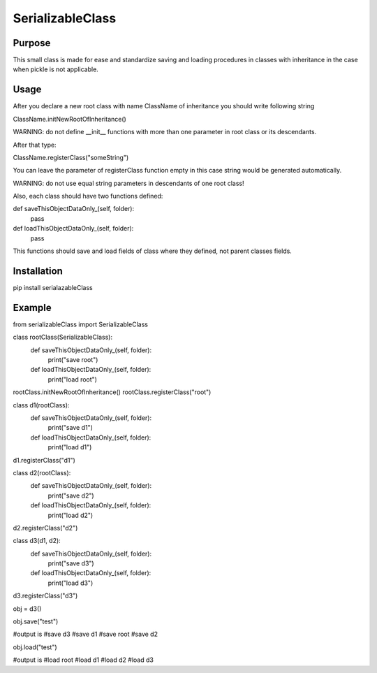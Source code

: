 SerializableClass
=================

Purpose
-------
This small class is made for ease and standardize saving and loading procedures in classes with inheritance in the case when pickle is not applicable.

Usage
------------------
After you declare a new root class with name ClassName of inheritance you should write following string

ClassName.initNewRootOfInheritance()

WARNING: do not define __init__ functions with more than one parameter in root class or its descendants.

After that type:

ClassName.registerClass("someString")

You can leave the parameter of registerClass function empty in this case string would be generated automatically.

WARNING: do not use equal string parameters in descendants of one root class!

Also, each class should have two functions defined:

def saveThisObjectDataOnly_(self, folder):
    pass

def loadThisObjectDataOnly_(self, folder):
    pass

This functions should save and load fields of class where they defined, not parent classes fields.

Installation
------------------
pip install serialazableClass

Example
------------------

from serializableClass import SerializableClass

class rootClass(SerializableClass):
    def saveThisObjectDataOnly_(self, folder):
        print("save root")

    def loadThisObjectDataOnly_(self, folder):
        print("load root")
        
rootClass.initNewRootOfInheritance()
rootClass.registerClass("root")

class d1(rootClass):
    def saveThisObjectDataOnly_(self, folder):
        print("save d1")

    def loadThisObjectDataOnly_(self, folder):
        print("load d1")
        
d1.registerClass("d1")

class d2(rootClass):
    def saveThisObjectDataOnly_(self, folder):
        print("save d2")

    def loadThisObjectDataOnly_(self, folder):
        print("load d2")
        
d2.registerClass("d2")

class d3(d1, d2):
    def saveThisObjectDataOnly_(self, folder):
        print("save d3")

    def loadThisObjectDataOnly_(self, folder):
        print("load d3")
        
d3.registerClass("d3")

obj = d3()

obj.save("test")

#output is
#save d3
#save d1
#save root
#save d2

obj.load("test")

#output is
#load root
#load d1
#load d2
#load d3
